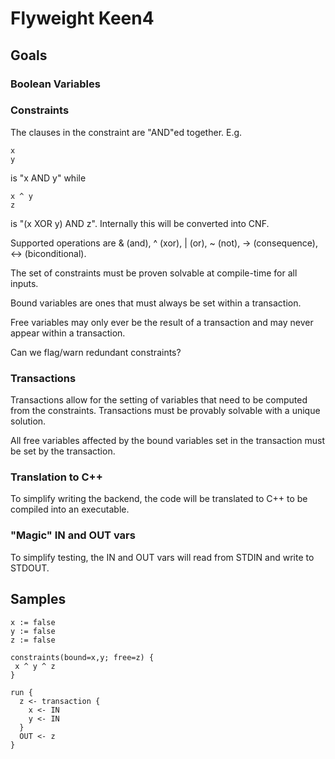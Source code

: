 * Flyweight Keen4
** Goals
*** Boolean Variables
*** Constraints
The clauses in the constraint are "AND"ed together. E.g.
#+BEGIN_SRC
x
y
#+END_SRC
is "x AND y" while

#+BEGIN_SRC
x ^ y
z
#+END_SRC
is "(x XOR y) AND z". Internally this will be converted into CNF.

Supported operations are & (and), ^ (xor), | (or), ~ (not), -> (consequence),
    <-> (biconditional).

The set of constraints must be proven solvable at compile-time for all
inputs.

Bound variables are ones that must always be set within a transaction.

Free variables may only ever be the result of a transaction and may never
appear within a transaction.

Can we flag/warn redundant constraints?

*** Transactions
Transactions allow for the setting of variables that need to be computed
from the constraints. Transactions must be provably solvable with a unique
solution.

All free variables affected by the bound variables set in the transaction
must be set by the transaction.

*** Translation to C++
To simplify writing the backend, the code will be translated to C++ to be
compiled into an executable.

*** "Magic" IN and OUT vars
To simplify testing, the IN and OUT vars will read from STDIN and write to
STDOUT.

** Samples
#+BEGIN_SRC
x := false
y := false
z := false

constraints(bound=x,y; free=z) {
 x ^ y ^ z
}

run {
  z <- transaction {
    x <- IN
    y <- IN
  }
  OUT <- z
}
#+END_SRC
